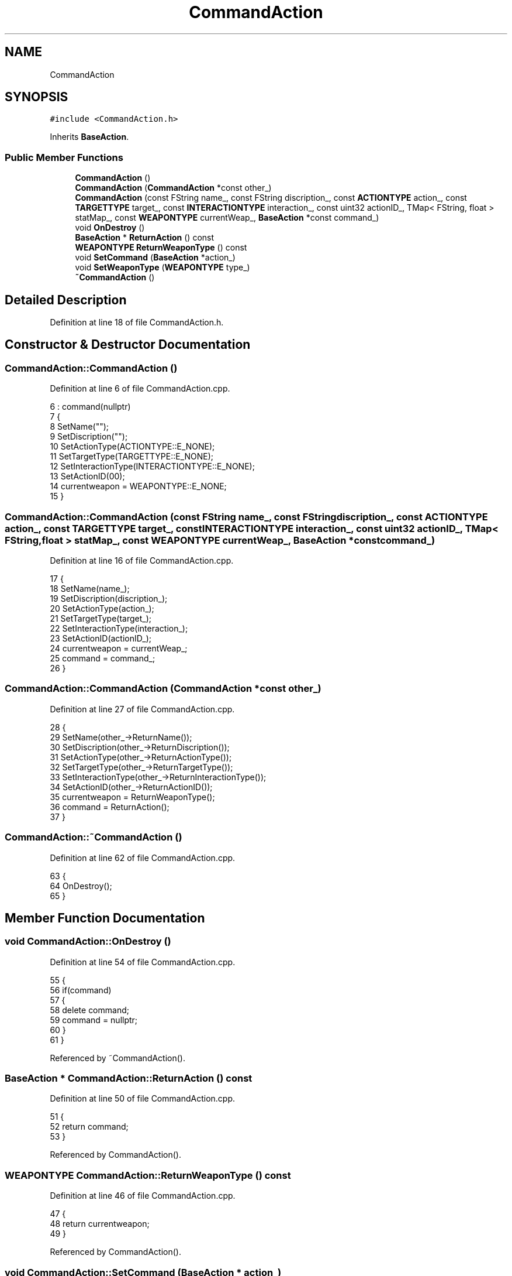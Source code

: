.TH "CommandAction" 3 "Sat Jan 25 2020" "Battle Box Manual" \" -*- nroff -*-
.ad l
.nh
.SH NAME
CommandAction
.SH SYNOPSIS
.br
.PP
.PP
\fC#include <CommandAction\&.h>\fP
.PP
Inherits \fBBaseAction\fP\&.
.SS "Public Member Functions"

.in +1c
.ti -1c
.RI "\fBCommandAction\fP ()"
.br
.ti -1c
.RI "\fBCommandAction\fP (\fBCommandAction\fP *const other_)"
.br
.ti -1c
.RI "\fBCommandAction\fP (const FString name_, const FString discription_, const \fBACTIONTYPE\fP action_, const \fBTARGETTYPE\fP target_, const \fBINTERACTIONTYPE\fP interaction_, const uint32 actionID_, TMap< FString, float > statMap_, const \fBWEAPONTYPE\fP currentWeap_, \fBBaseAction\fP *const command_)"
.br
.ti -1c
.RI "void \fBOnDestroy\fP ()"
.br
.ti -1c
.RI "\fBBaseAction\fP * \fBReturnAction\fP () const"
.br
.ti -1c
.RI "\fBWEAPONTYPE\fP \fBReturnWeaponType\fP () const"
.br
.ti -1c
.RI "void \fBSetCommand\fP (\fBBaseAction\fP *action_)"
.br
.ti -1c
.RI "void \fBSetWeaponType\fP (\fBWEAPONTYPE\fP type_)"
.br
.ti -1c
.RI "\fB~CommandAction\fP ()"
.br
.in -1c
.SH "Detailed Description"
.PP 
Definition at line 18 of file CommandAction\&.h\&.
.SH "Constructor & Destructor Documentation"
.PP 
.SS "CommandAction::CommandAction ()"

.PP
Definition at line 6 of file CommandAction\&.cpp\&.
.PP
.nf
6                              : command(nullptr)
7 {
8      SetName("");
9      SetDiscription("");
10      SetActionType(ACTIONTYPE::E_NONE);
11      SetTargetType(TARGETTYPE::E_NONE);
12      SetInteractionType(INTERACTIONTYPE::E_NONE);
13      SetActionID(00);
14      currentweapon = WEAPONTYPE::E_NONE;
15 }
.fi
.SS "CommandAction::CommandAction (const FString name_, const FString discription_, const \fBACTIONTYPE\fP action_, const \fBTARGETTYPE\fP target_, const \fBINTERACTIONTYPE\fP interaction_, const uint32 actionID_, TMap< FString, float > statMap_, const \fBWEAPONTYPE\fP currentWeap_, \fBBaseAction\fP *const command_)"

.PP
Definition at line 16 of file CommandAction\&.cpp\&.
.PP
.nf
17 {
18      SetName(name_);
19      SetDiscription(discription_);
20      SetActionType(action_);
21      SetTargetType(target_);
22      SetInteractionType(interaction_);
23      SetActionID(actionID_);
24      currentweapon = currentWeap_;
25      command = command_;
26 }
.fi
.SS "CommandAction::CommandAction (\fBCommandAction\fP *const other_)"

.PP
Definition at line 27 of file CommandAction\&.cpp\&.
.PP
.nf
28 {
29      SetName(other_->ReturnName());
30      SetDiscription(other_->ReturnDiscription());
31      SetActionType(other_->ReturnActionType());
32      SetTargetType(other_->ReturnTargetType());
33      SetInteractionType(other_->ReturnInteractionType());
34      SetActionID(other_->ReturnActionID());
35      currentweapon = ReturnWeaponType();
36      command = ReturnAction();
37 }
.fi
.SS "CommandAction::~CommandAction ()"

.PP
Definition at line 62 of file CommandAction\&.cpp\&.
.PP
.nf
63 {
64      OnDestroy();
65 }
.fi
.SH "Member Function Documentation"
.PP 
.SS "void CommandAction::OnDestroy ()"

.PP
Definition at line 54 of file CommandAction\&.cpp\&.
.PP
.nf
55 {
56      if(command)
57      {
58           delete command;
59           command = nullptr;
60      }
61 }
.fi
.PP
Referenced by ~CommandAction()\&.
.SS "\fBBaseAction\fP * CommandAction::ReturnAction () const"

.PP
Definition at line 50 of file CommandAction\&.cpp\&.
.PP
.nf
51 {
52      return command;
53 }
.fi
.PP
Referenced by CommandAction()\&.
.SS "\fBWEAPONTYPE\fP CommandAction::ReturnWeaponType () const"

.PP
Definition at line 46 of file CommandAction\&.cpp\&.
.PP
.nf
47 {
48      return currentweapon;
49 }
.fi
.PP
Referenced by CommandAction()\&.
.SS "void CommandAction::SetCommand (\fBBaseAction\fP * action_)"

.PP
Definition at line 42 of file CommandAction\&.cpp\&.
.PP
.nf
43 {
44      command = action_;
45 }
.fi
.SS "void CommandAction::SetWeaponType (\fBWEAPONTYPE\fP type_)"

.PP
Definition at line 38 of file CommandAction\&.cpp\&.
.PP
.nf
39 {
40      currentweapon = type_;
41 }
.fi


.SH "Author"
.PP 
Generated automatically by Doxygen for Battle Box Manual from the source code\&.
